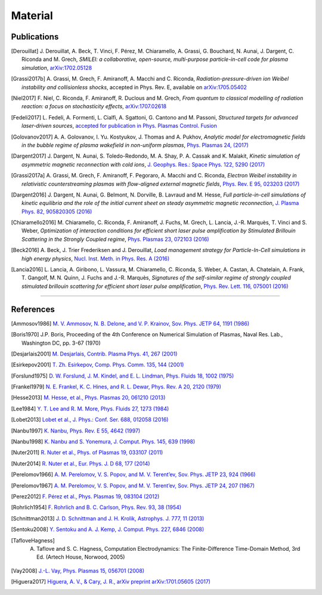 Material
--------

Publications
^^^^^^^^^^^^

.. rst-class:: bigcitation

.. [Derouillat]
   
   J. Derouillat, A. Beck, T. Vinci, F. Pérez, M. Chiaramello, A. Grassi, G. Bouchard, N. Aunai, J. Dargent, C. Riconda and M. Grech,  
   `SMILEI: a collaborative, open-source, multi-purpose particle-in-cell code for plasma simulation`, 
   `arXiv:1702.05128 <https://arxiv.org/abs/1702.05128>`_

.. rst-class:: bigcitation

.. [Grassi2017b]

   A. Grassi, M. Grech, F. Amiranoff, A. Macchi and C. Riconda,
   `Radiation-pressure-driven ion Weibel instability and collisionless shocks`,
   accepted in Phys. Rev. E, available on `arXiv:1705.05402 <https://arxiv.org/abs/1705.05402>`_

.. rst-class:: bigcitation

.. [Niel2017]

   F. Niel, C. Riconda, F. Amiranoff, R. Duclous and M. Grech,
   `From quantum to classical modelling of radiation reaction: a focus on stochasticity effects`,
   `arXiv:1707.02618 <https://arxiv.org/abs/1707.02618>`_

.. rst-class:: bigcitation

.. [Fedeli2017]

   L. Fedeli, A. Formenti, L. Cialfi, A. Sgattoni, G. Cantono and M. Passoni,
   `Structured targets for advanced laser-driven sources`,
   `accepted for publication in Phys. Plasmas Control. Fusion <http://iopscience.iop.org/article/10.1088/1361-6587/aa8a54/pdf>`_
   
.. rst-class:: bigcitation

.. [Golovanov2017]

   A. A. Golovanov, I. Yu. Kostyukov, J. Thomas and A. Pukhov,
   `Analytic model for electromagnetic fields in the bubble regime of plasma wakefield in non-uniform plasmas`,
   `Phys. Plasmas 24, (2017) <http://aip.scitation.org/doi/full/10.1063/1.4996856>`_

.. rst-class:: bigcitation

.. [Dargent2017]

   J. Dargent, N. Aunai, S. Toledo-Redondo, M. A. Shay, P. A. Cassak and K. Malakit,
   `Kinetic simulation of asymmetric magnetic reconnection with cold ions`,
   `J. Geophys. Res.: Space Phys. 122, 5290 (2017) <http://onlinelibrary.wiley.com/doi/10.1002/2016JA023831/full>`_

.. rst-class:: bigcitation

.. [Grassi2017a]

   A. Grassi, M. Grech, F. Amiranoff, F. Pegoraro, A. Macchi and C. Riconda,
   `Electron Weibel instability in relativistic counterstreaming plasmas with flow-aligned external magnetic fields`,
   `Phys. Rev. E 95, 023203 (2017) <https://journals.aps.org/pre/abstract/10.1103/PhysRevE.95.023203>`_

.. rst-class:: bigcitation

.. [Dargent2016]

   J. Dargent, N. Aunai, G. Belmont, N. Dorville, B. Lavraud and M. Hesse,
   `Full particle-in-cell simulations of kinetic equilibria and the role of the initial current sheet on steady asymmetric magnetic reconnection`,
   `J. Plasma Phys. 82, 905820305 (2016) <https://www.cambridge.org/core/journals/journal-of-plasma-physics/article/full-particleincell-simulations-of-kinetic-equilibria-and-the-role-of-the-initial-current-sheet-on-steady-asymmetric-magnetic-reconnection/6426B214AF7ABB34C2DA81BC60FE3EBC>`_

.. rst-class:: bigcitation

.. [Chiaramello2016]

   M. Chiaramello, C. Riconda, F. Amiranoff, J. Fuchs, M. Grech, L. Lancia,
   J.-R. Marquès, T. Vinci and S. Weber,  
   `Optimization of interaction conditions
   for efficient short laser pulse amplification by Stimulated Brillouin Scattering
   in the Strongly Coupled regime`,  
   `Phys. Plasmas 23, 072103 (2016) <http://scitation.aip.org/content/aip/journal/pop/23/7/10.1063/1.4955322>`_

.. rst-class:: bigcitation

.. [Beck2016]
   
   A. Beck, J. Trier Frederiksen and J. Derouillat,  
   `Load management strategy for Particle-In-Cell simulations in high energy physics`,  
   `Nucl. Inst. Meth. in Phys. Res. A (2016) <http://www.sciencedirect.com/science/article/pii/S0168900216301577>`_

.. rst-class:: bigcitation

.. [Lancia2016]

   L. Lancia, A. Giribono, L. Vassura, M. Chiaramello, C. Riconda, S. Weber, A. Castan, A. Chatelain, A. Frank, T. 	Gangolf, M. N. Quinn, J. Fuchs and J.-R. Marquès,  
   `Signatures of the self-similar regime of strongly coupled stimulated brillouin scattering for efficient short laser pulse amplification`,  
   `Phys. Rev. Lett. 116, 075001 (2016) <http://journals.aps.org/prl/abstract/10.1103/PhysRevLett.116.075001>`_



----

References
^^^^^^^^^^

.. [Ammosov1986] `M. V. Ammosov, N. B. Delone, and V. P. Krainov, Sov. Phys. JETP 64, 1191 (1986) <http://www.jetp.ac.ru/cgi-bin/dn/e_064_06_1191.pdf>`_

.. [Boris1970] J.P. Boris, Proceeding of the 4th Conference on Numerical Simulation of Plasmas, Naval Res. Lab., Washington DC, pp. 3-67 (1970)

.. [Desjarlais2001] `M. Desjarlais, Contrib. Plasma Phys. 41, 267 (2001) <http://dx.doi.org/10.1002/1521-3986%28200103%2941%3A2%2F3%3C267%3A%3AAID-CTPP267%3E3.0.CO%3B2-P>`_

.. [Esirkepov2001] `T. Zh. Esirkepov, Comp. Phys. Comm. 135, 144 (2001) <https://doi.org/10.1016/S0010-4655(00)00228-9>`_

.. [Forslund1975] `D. W. Forslund, J. M. Kindel, and E. L. Lindman, Phys. Fluids 18, 1002 (1975) <http://aip.scitation.org/doi/abs/10.1063/1.861248>`_

.. [Frankel1979] `N. E. Frankel, K. C. Hines, and R. L. Dewar, Phys. Rev. A 20, 2120 (1979) <http://dx.doi.org/10.1143/JPSJ.67.4084>`_

.. [Hesse2013] `M. Hesse, et al., Phys. Plasmas 20, 061210 (2013) <http://dx.doi.org/10.1063/1.4811467>`_

.. [Lee1984] `Y. T. Lee and R. M. More, Phys. Fluids 27, 1273 (1984) <http://dx.doi.org/10.1063/1.864744>`_

.. [Lobet2013] `Lobet et al., J. Phys.: Conf. Ser. 688, 012058 (2016) <http://iopscience.iop.org/article/10.1088/1742-6596/688/1/012058>`_
  
.. [Nanbu1997] `K. Nanbu, Phys. Rev. E 55, 4642 (1997) <http://dx.doi.org/10.1103/PhysRevE.55.4642>`_

.. [Nanbu1998] `K. Nanbu and S. Yonemura, J. Comput. Phys. 145, 639 (1998) <http://dx.doi.org/10.1006/jcph.1998.6049>`_

.. [Nuter2011] `R. Nuter et al., Phys. of Plasmas 19, 033107 (2011) <http://dx.doi.org/10.1063/1.3559494>`_

.. [Nuter2014] `R. Nuter et al., Eur. Phys. J. D 68, 177 (2014) <https://doi.org/10.1140/epjd/e2014-50162-y>`_

.. [Perelomov1966] `A. M. Perelomov, V. S. Popov, and M. V. Terent’ev, Sov. Phys. JETP 23, 924 (1966) <http://www.jetp.ac.ru/cgi-bin/dn/e_023_05_0924.pdf>`_

.. [Perelomov1967] `A. M. Perelomov, V. S. Popov, and M. V. Terent’ev, Sov. Phys. JETP 24, 207 (1967) <http://www.jetp.ac.ru/cgi-bin/dn/e_024_01_0207.pdf>`_

.. [Perez2012] `F. Pérez et al., Phys. Plasmas 19, 083104 (2012) <http://dx.doi.org/10.1063/1.4742167>`_

.. [Rohrlich1954] `F. Rohrlich and B. C. Carlson, Phys. Rev. 93, 38 (1954) <http://journals.aps.org/pr/abstract/10.1103/PhysRev.93.38>`_

.. [Schnittman2013] `J. D. Schnittman and J. H. Krolik, Astrophys. J. 777, 11 (2013) <http://dx.doi.org/10.1088/0004-637X/777/1/11>`_

.. [Sentoku2008] `Y. Sentoku and A. J. Kemp, J. Comput. Phys. 227, 6846 (2008) <http://dx.doi.org/10.1016/j.jcp.2008.03.043>`_

.. [TafloveHagness] A. Taflove and S. C. Hagness, Computation Electrodynamics: The Finite-Difference Time-Domain Method, 3rd Ed. (Artech House, Norwood, 2005)

.. [Vay2008] `J.-L. Vay, Phys. Plasmas 15, 056701 (2008) <https://doi.org/10.1063/1.2837054>`_

.. [Higuera2017] `Higuera, A. V., & Cary, J. R., arXiv preprint arXiv:1701.05605 (2017) <https://arxiv.org/abs/1701.05605>`_

